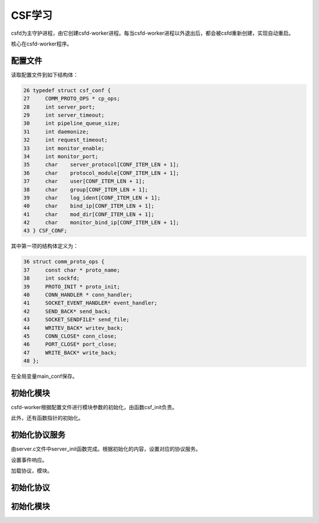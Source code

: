 CSF学习
=======

csfd为主守护进程，由它创建csfd-worker进程。每当csfd-worker进程以外退出后，都会被csfd重新创建，实现自动重启。

核心在csfd-worker程序。

配置文件
--------

读取配置文件到如下结构体：

.. sourcecode:: c
    
        26 typedef struct csf_conf {
        27     COMM_PROTO_OPS * cp_ops;
        28     int server_port;
        29     int server_timeout;
        30     int pipeline_queue_size;
        31     int daemonize;
        32     int request_timeout;
        33     int monitor_enable;
        34     int monitor_port;
        35     char    server_protocol[CONF_ITEM_LEN + 1];
        36     char    protocol_module[CONF_ITEM_LEN + 1];
        37     char    user[CONF_ITEM_LEN + 1];
        38     char    group[CONF_ITEM_LEN + 1];
        39     char    log_ident[CONF_ITEM_LEN + 1];
        40     char    bind_ip[CONF_ITEM_LEN + 1];
        41     char    mod_dir[CONF_ITEM_LEN + 1];
        42     char    monitor_bind_ip[CONF_ITEM_LEN + 1];
        43 } CSF_CONF;

其中第一项的结构体定义为：

.. sourcecode:: c

       36 struct comm_proto_ops {
       37     const char * proto_name;
       38     int sockfd;
       39     PROTO_INIT * proto_init;
       40     CONN_HANDLER * conn_handler;
       41     SOCKET_EVENT_HANDLER* event_handler;
       42     SEND_BACK* send_back;
       43     SOCKET_SENDFILE* send_file;
       44     WRITEV_BACK* writev_back;
       45     CONN_CLOSE* conn_close;
       46     PORT_CLOSE* port_close;
       47     WRITE_BACK* write_back;
       48 };


在全局变量main_conf保存。

初始化模块
-----------

csfd-worker根据配置文件进行模块参数的初始化，由函数csf_init负责。

此外，还有函数指针的初始化。

初始化协议服务
--------------

由server.c文件中server_init函数完成。根据初始化的内容，设置对应的协议服务。

设置事件响应。


加载协议，模块。

初始化协议
-----------

初始化模块
-----------
